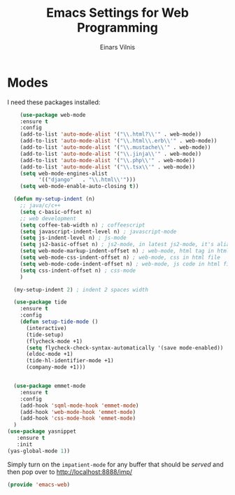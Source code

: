 #+TITLE:  Emacs Settings for Web Programming
#+AUTHOR: Einars Vilnis
#+EMAIL:  vilniseinrs@gmail.com

* Modes

  I need these packages installed:

  #+BEGIN_SRC emacs-lisp
    (use-package web-mode
    :ensure t
    :config
    (add-to-list 'auto-mode-alist '("\\.html?\\'" . web-mode))
    (add-to-list 'auto-mode-alist '("\\.html\\.erb\\'" . web-mode))
    (add-to-list 'auto-mode-alist '("\\.mustache\\'" . web-mode))
    (add-to-list 'auto-mode-alist '("\\.jinja\\'" . web-mode))
    (add-to-list 'auto-mode-alist '("\\.php\\'" . web-mode))
    (add-to-list 'auto-mode-alist '("\\.tsx\\'" . web-mode))
    (setq web-mode-engines-alist
          '(("django"   . "\\.html\\'")))
    (setq web-mode-enable-auto-closing t))

  (defun my-setup-indent (n)
    ;; java/c/c++
    (setq c-basic-offset n)
    ;; web development
    (setq coffee-tab-width n) ; coffeescript
    (setq javascript-indent-level n) ; javascript-mode
    (setq js-indent-level n) ; js-mode
    (setq js2-basic-offset n) ; js2-mode, in latest js2-mode, it's alias of js-indent-level
    (setq web-mode-markup-indent-offset n) ; web-mode, html tag in html file
    (setq web-mode-css-indent-offset n) ; web-mode, css in html file
    (setq web-mode-code-indent-offset n) ; web-mode, js code in html file
    (setq css-indent-offset n) ; css-mode
    )

  (my-setup-indent 2) ; indent 2 spaces width

  (use-package tide
    :ensure t
    :config
    (defun setup-tide-mode ()
      (interactive)
      (tide-setup)
      (flycheck-mode +1)
      (setq flycheck-check-syntax-automatically '(save mode-enabled))
      (eldoc-mode +1)
      (tide-hl-identifier-mode +1)
      (company-mode +1)))


  (use-package emmet-mode
    :ensure t
    :config
    (add-hook 'sqml-mode-hook 'emmet-mode)
    (add-hook 'web-mode-hook 'emmet-mode)
    (add-hook 'css-mode-hook 'emmet-mode)
  )
(use-package yasnippet
   :ensure t
   :init
(yas-global-mode 1))
  #+END_SRC

  Simply turn on the =impatient-mode= for any buffer that should be
  /served/ and then pop over to http://localhost:8888/imp/

#+BEGIN_SRC emacs-lisp
(provide 'emacs-web)
#+END_SRC
